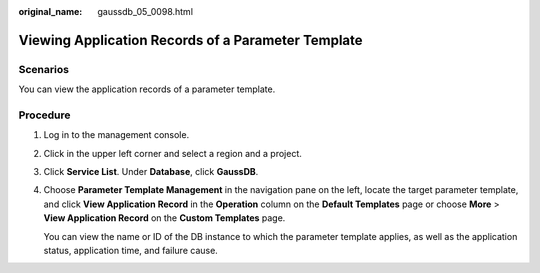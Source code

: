 :original_name: gaussdb_05_0098.html

.. _gaussdb_05_0098:

Viewing Application Records of a Parameter Template
===================================================

Scenarios
---------

You can view the application records of a parameter template.

Procedure
---------

#. Log in to the management console.

#. Click |image1| in the upper left corner and select a region and a project.

#. Click **Service List**. Under **Database**, click **GaussDB**.

#. Choose **Parameter Template Management** in the navigation pane on the left, locate the target parameter template, and click **View Application Record** in the **Operation** column on the **Default Templates** page or choose **More** > **View Application Record** on the **Custom Templates** page.

   You can view the name or ID of the DB instance to which the parameter template applies, as well as the application status, application time, and failure cause.

.. |image1| image:: /_static/images/en-us_image_0000001352219100.png
